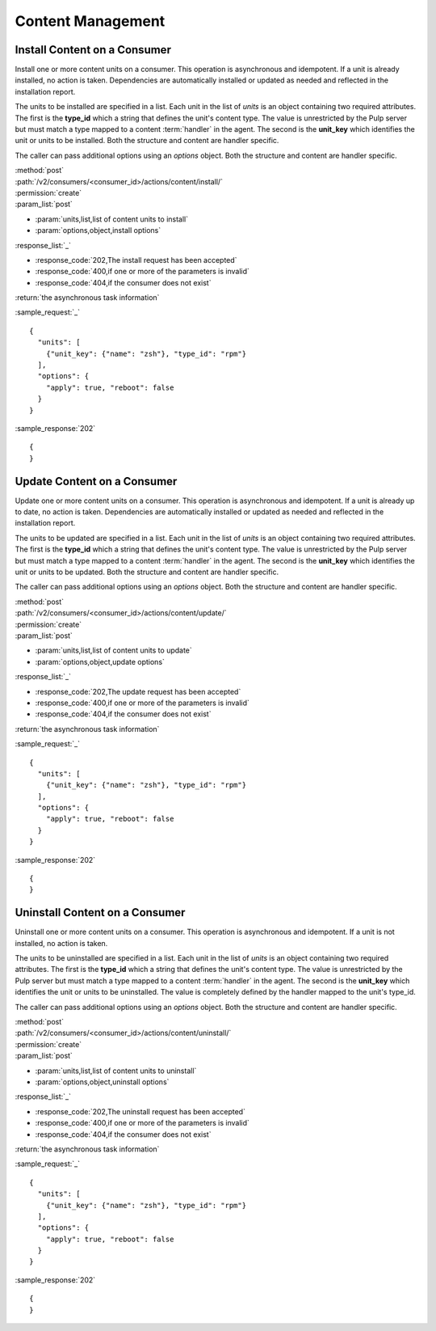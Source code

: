 Content Management
==================

Install Content on a Consumer
-----------------------------

Install one or more content units on a consumer.  This operation is asynchronous
and idempotent.  If a unit is already installed, no action is taken.  Dependencies
are automatically installed or updated as needed and reflected in the installation report.

The units to be installed are specified in a list.  Each unit in the list of *units* is an
object containing two required attributes.  The first is the **type_id** which a string
that defines the unit's content type.  The value is unrestricted by the Pulp server but
must match a type mapped to a content :term:`handler` in the agent.  The second is the
**unit_key** which identifies the unit or units to be installed.  Both the structure and
content are handler specific.

The caller can pass additional options using an *options* object.  Both the structure and
content are handler specific.


| :method:`post`
| :path:`/v2/consumers/<consumer_id>/actions/content/install/`
| :permission:`create`
| :param_list:`post`

* :param:`units,list,list of content units to install`
* :param:`options,object,install options`

| :response_list:`_`

* :response_code:`202,The install request has been accepted`
* :response_code:`400,if one or more of the parameters is invalid`
* :response_code:`404,if the consumer does not exist`

| :return:`the asynchronous task information`

:sample_request:`_` ::

 {
   "units": [
     {"unit_key": {"name": "zsh"}, "type_id": "rpm"}
   ],
   "options": {
     "apply": true, "reboot": false
   }
 }

:sample_response:`202` ::

 {
 }



Update Content on a Consumer
----------------------------

Update one or more content units on a consumer.  This operation is asynchronous
and idempotent.  If a unit is already up to date, no action is taken.  Dependencies
are automatically installed or updated as needed and reflected in the installation report.

The units to be updated are specified in a list.  Each unit in the list of *units* is an
object containing two required attributes.  The first is the **type_id** which a string
that defines the unit's content type.  The value is unrestricted by the Pulp server but
must match a type mapped to a content :term:`handler` in the agent.  The second is the
**unit_key** which identifies the unit or units to be updated.  Both the structure and
content are handler specific.

The caller can pass additional options using an *options* object.  Both the structure and
content are handler specific.

| :method:`post`
| :path:`/v2/consumers/<consumer_id>/actions/content/update/`
| :permission:`create`
| :param_list:`post`

* :param:`units,list,list of content units to update`
* :param:`options,object,update options`

| :response_list:`_`

* :response_code:`202,The update request has been accepted`
* :response_code:`400,if one or more of the parameters is invalid`
* :response_code:`404,if the consumer does not exist`

| :return:`the asynchronous task information`

:sample_request:`_` ::

 {
   "units": [
     {"unit_key": {"name": "zsh"}, "type_id": "rpm"}
   ],
   "options": {
     "apply": true, "reboot": false
   }
 }
 
:sample_response:`202` ::

 {
 }
 

Uninstall Content on a Consumer
-------------------------------

Uninstall one or more content units on a consumer.  This operation is asynchronous
and idempotent.  If a unit is not installed, no action is taken.

The units to be uninstalled are specified in a list.  Each unit in the list of *units* is an
object containing two required attributes.  The first is the **type_id** which a string
that defines the unit's content type.  The value is unrestricted by the Pulp server but
must match a type mapped to a content :term:`handler` in the agent.  The second is the
**unit_key** which identifies the unit or units to be uninstalled.  The value is completely
defined by the handler mapped to the unit's type_id.

The caller can pass additional options using an *options* object.  Both the structure and
content are handler specific.

| :method:`post`
| :path:`/v2/consumers/<consumer_id>/actions/content/uninstall/`
| :permission:`create`
| :param_list:`post`

* :param:`units,list,list of content units to uninstall`
* :param:`options,object,uninstall options`

| :response_list:`_`

* :response_code:`202,The uninstall request has been accepted`
* :response_code:`400,if one or more of the parameters is invalid`
* :response_code:`404,if the consumer does not exist`

| :return:`the asynchronous task information`

:sample_request:`_` ::

 {
   "units": [
     {"unit_key": {"name": "zsh"}, "type_id": "rpm"}
   ],
   "options": {
     "apply": true, "reboot": false
   }
 }
 
:sample_response:`202` ::

 {
 }
